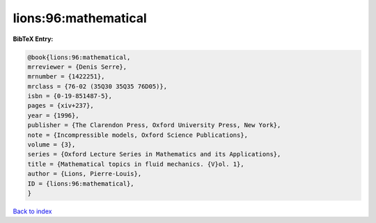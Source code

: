 lions:96:mathematical
=====================

.. :cite:t:`lions:96:mathematical`

.. bibliography:: ../../All.bib

**BibTeX Entry:**

.. code-block:: bibtex

   @book{lions:96:mathematical,
   mrreviewer = {Denis Serre},
   mrnumber = {1422251},
   mrclass = {76-02 (35Q30 35Q35 76D05)},
   isbn = {0-19-851487-5},
   pages = {xiv+237},
   year = {1996},
   publisher = {The Clarendon Press, Oxford University Press, New York},
   note = {Incompressible models, Oxford Science Publications},
   volume = {3},
   series = {Oxford Lecture Series in Mathematics and its Applications},
   title = {Mathematical topics in fluid mechanics. {V}ol. 1},
   author = {Lions, Pierre-Louis},
   ID = {lions:96:mathematical},
   }

`Back to index <../index>`_
